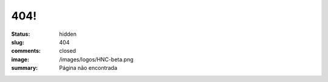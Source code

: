 404!
----
:status: hidden
:slug: 404
:comments: closed
:image: /images/logos/HNC-beta.png
:summary: Página não encontrada

.. image:: {filename}/images/mario404.png
        :target: {filename}/images/mario404.png
        :alt: Página não encontrada - 404
        :align: center



